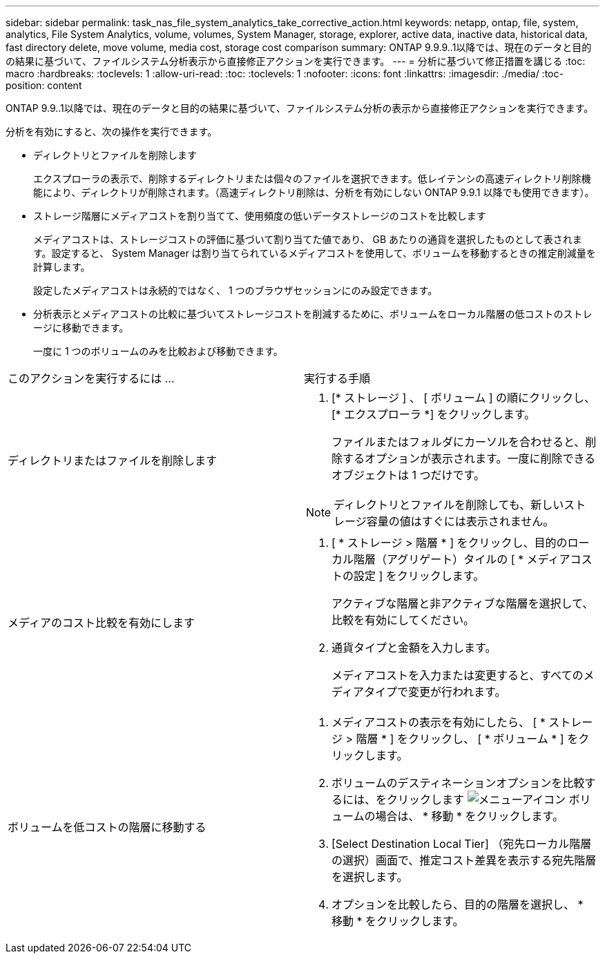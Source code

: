 ---
sidebar: sidebar 
permalink: task_nas_file_system_analytics_take_corrective_action.html 
keywords: netapp, ontap, file, system, analytics, File System Analytics, volume, volumes, System Manager, storage, explorer, active data, inactive data, historical data, fast directory delete, move volume, media cost, storage cost comparison 
summary: ONTAP 9.9.9..1以降では、現在のデータと目的の結果に基づいて、ファイルシステム分析表示から直接修正アクションを実行できます。 
---
= 分析に基づいて修正措置を講じる
:toc: macro
:hardbreaks:
:toclevels: 1
:allow-uri-read: 
:toc: 
:toclevels: 1
:nofooter: 
:icons: font
:linkattrs: 
:imagesdir: ./media/
:toc-position: content


[role="lead"]
ONTAP 9.9..1以降では、現在のデータと目的の結果に基づいて、ファイルシステム分析の表示から直接修正アクションを実行できます。

分析を有効にすると、次の操作を実行できます。

* ディレクトリとファイルを削除します
+
エクスプローラの表示で、削除するディレクトリまたは個々のファイルを選択できます。低レイテンシの高速ディレクトリ削除機能により、ディレクトリが削除されます。（高速ディレクトリ削除は、分析を有効にしない ONTAP 9.9.1 以降でも使用できます）。

* ストレージ階層にメディアコストを割り当てて、使用頻度の低いデータストレージのコストを比較します
+
メディアコストは、ストレージコストの評価に基づいて割り当てた値であり、 GB あたりの通貨を選択したものとして表されます。設定すると、 System Manager は割り当てられているメディアコストを使用して、ボリュームを移動するときの推定削減量を計算します。

+
設定したメディアコストは永続的ではなく、 1 つのブラウザセッションにのみ設定できます。

* 分析表示とメディアコストの比較に基づいてストレージコストを削減するために、ボリュームをローカル階層の低コストのストレージに移動できます。
+
一度に 1 つのボリュームのみを比較および移動できます。



|===


| このアクションを実行するには ... | 実行する手順 


 a| 
ディレクトリまたはファイルを削除します
 a| 
. [* ストレージ ] 、 [ ボリューム ] の順にクリックし、 [* エクスプローラ *] をクリックします。
+
ファイルまたはフォルダにカーソルを合わせると、削除するオプションが表示されます。一度に削除できるオブジェクトは 1 つだけです。




NOTE: ディレクトリとファイルを削除しても、新しいストレージ容量の値はすぐには表示されません。



 a| 
メディアのコスト比較を有効にします
 a| 
. [ * ストレージ > 階層 * ] をクリックし、目的のローカル階層（アグリゲート）タイルの [ * メディアコストの設定 ] をクリックします。
+
アクティブな階層と非アクティブな階層を選択して、比較を有効にしてください。

. 通貨タイプと金額を入力します。
+
メディアコストを入力または変更すると、すべてのメディアタイプで変更が行われます。





 a| 
ボリュームを低コストの階層に移動する
 a| 
. メディアコストの表示を有効にしたら、 [ * ストレージ > 階層 * ] をクリックし、 [ * ボリューム * ] をクリックします。
. ボリュームのデスティネーションオプションを比較するには、をクリックします image:icon_kabob.gif["メニューアイコン"] ボリュームの場合は、 * 移動 * をクリックします。
. [Select Destination Local Tier] （宛先ローカル階層の選択）画面で、推定コスト差異を表示する宛先階層を選択します。
. オプションを比較したら、目的の階層を選択し、 * 移動 * をクリックします。


|===